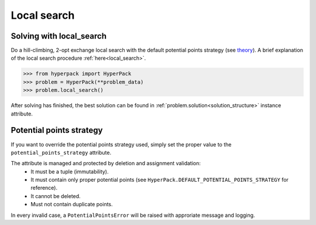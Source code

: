 Local search
============

Solving with local_search
-------------------------

Do a hill-climbing, 2-opt exchange local search with the default potential points strategy (see `theory <https://github.com/AlkiviadisAleiferis/hyperpack-theory/blob/main/a_hyper_heuristic_for_solving_variants_of_the_2D_binpacking_problem.pdf>`_).
A brief explanation of the local search procedure :ref:`here<local_search>`.

.. code-block:: python

    >>> from hyperpack import HyperPack
    >>> problem = HyperPack(**problem_data)
    >>> problem.local_search()

After solving has finished, the best solution can be found in :ref:`problem.solution<solution_structure>` instance attribute.

Potential points strategy
-------------------------

If you want to override the potential points strategy used, simply set the proper value to the ``potential_points_strategy``
attribute.

The attribute is managed and protected by deletion and assignment validation:
    - It must be a tuple (immutability).

    - It must contain only proper potential points (see ``HyperPack.DEFAULT_POTENTIAL_POINTS_STRATEGY`` for reference).

    - It cannot be deleted.

    - Must not contain duplicate points.

In every invalid case, a ``PotentialPointsError`` will be raised with approriate message and logging.
